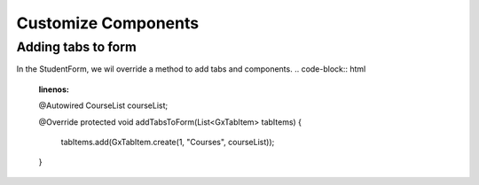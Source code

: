 Customize Components
====================

Adding tabs to form
-------------------
In the StudentForm, we wil override a method to add tabs and components.
.. code-block:: html
   :linenos:
   
   @Autowired
   CourseList courseList;
    
   @Override
   protected void addTabsToForm(List<GxTabItem> tabItems) {
      tabItems.add(GxTabItem.create(1, "Courses", courseList));
   }
